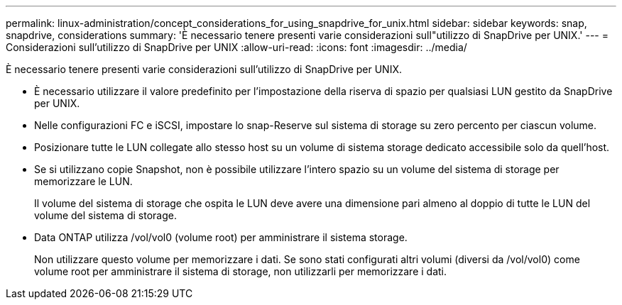 ---
permalink: linux-administration/concept_considerations_for_using_snapdrive_for_unix.html 
sidebar: sidebar 
keywords: snap, snapdrive, considerations 
summary: 'È necessario tenere presenti varie considerazioni sull"utilizzo di SnapDrive per UNIX.' 
---
= Considerazioni sull'utilizzo di SnapDrive per UNIX
:allow-uri-read: 
:icons: font
:imagesdir: ../media/


[role="lead"]
È necessario tenere presenti varie considerazioni sull'utilizzo di SnapDrive per UNIX.

* È necessario utilizzare il valore predefinito per l'impostazione della riserva di spazio per qualsiasi LUN gestito da SnapDrive per UNIX.
* Nelle configurazioni FC e iSCSI, impostare lo snap-Reserve sul sistema di storage su zero percento per ciascun volume.
* Posizionare tutte le LUN collegate allo stesso host su un volume di sistema storage dedicato accessibile solo da quell'host.
* Se si utilizzano copie Snapshot, non è possibile utilizzare l'intero spazio su un volume del sistema di storage per memorizzare le LUN.
+
Il volume del sistema di storage che ospita le LUN deve avere una dimensione pari almeno al doppio di tutte le LUN del volume del sistema di storage.

* Data ONTAP utilizza /vol/vol0 (volume root) per amministrare il sistema storage.
+
Non utilizzare questo volume per memorizzare i dati. Se sono stati configurati altri volumi (diversi da /vol/vol0) come volume root per amministrare il sistema di storage, non utilizzarli per memorizzare i dati.


